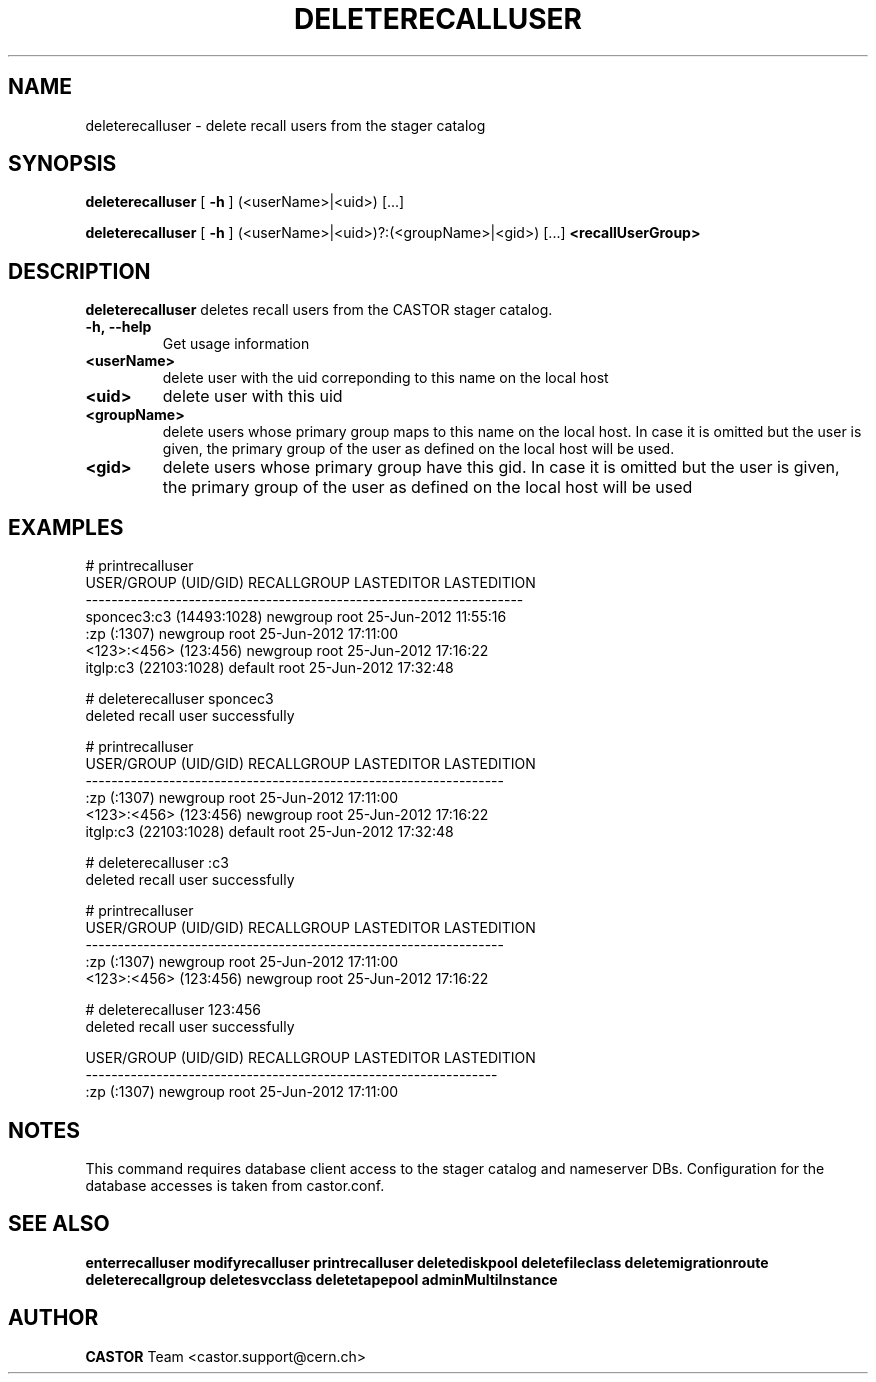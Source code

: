 .TH DELETERECALLUSER 1 "2011" CASTOR "stager catalog administrative commands"
.SH NAME
deleterecalluser \- delete recall users from the stager catalog
.SH SYNOPSIS
.B deleterecalluser
[
.BI -h
]
(<userName>|<uid>) [...]

.B deleterecalluser
[
.BI -h
]
(<userName>|<uid>)?:(<groupName>|<gid>) [...]
.BI <recallUserGroup>
.SH DESCRIPTION
.B deleterecalluser
deletes recall users from the CASTOR stager catalog.

.TP
.BI \-h,\ \-\-help
Get usage information
.TP
.BI <userName>
delete user with the uid correponding to this name on the local host
.TP
.BI <uid>
delete user with this uid
.TP
.BI <groupName>
delete users whose primary group maps to this name on the local host. In case it is omitted but the user is given, the primary group of the user as defined on the local host will be used.
.TP
.BI <gid>
delete users whose primary group have this gid. In case it is omitted but the user is given, the primary group of the user as defined on the local host will be used

.SH EXAMPLES
.nf
.ft CW

# printrecalluser         
    USER/GROUP (UID/GID) RECALLGROUP LASTEDITOR          LASTEDITION
--------------------------------------------------------------------
sponcec3:c3 (14493:1028)    newgroup       root 25-Jun-2012 11:55:16
             :zp (:1307)    newgroup       root 25-Jun-2012 17:11:00
   <123>:<456> (123:456)    newgroup       root 25-Jun-2012 17:16:22
   itglp:c3 (22103:1028)     default       root 25-Jun-2012 17:32:48

# deleterecalluser sponcec3
deleted recall user successfully

# printrecalluser 
 USER/GROUP (UID/GID) RECALLGROUP LASTEDITOR          LASTEDITION
-----------------------------------------------------------------
          :zp (:1307)    newgroup       root 25-Jun-2012 17:11:00
<123>:<456> (123:456)    newgroup       root 25-Jun-2012 17:16:22
itglp:c3 (22103:1028)     default       root 25-Jun-2012 17:32:48

# deleterecalluser :c3
deleted recall user successfully

# printrecalluser 
 USER/GROUP (UID/GID) RECALLGROUP LASTEDITOR          LASTEDITION
-----------------------------------------------------------------
          :zp (:1307)    newgroup       root 25-Jun-2012 17:11:00
<123>:<456> (123:456)    newgroup       root 25-Jun-2012 17:16:22

# deleterecalluser 123:456
deleted recall user successfully

USER/GROUP (UID/GID) RECALLGROUP LASTEDITOR          LASTEDITION
----------------------------------------------------------------
         :zp (:1307)    newgroup       root 25-Jun-2012 17:11:00

.SH NOTES
This command requires database client access to the stager catalog and nameserver DBs.
Configuration for the database accesses is taken from castor.conf.

.SH SEE ALSO
.BR enterrecalluser
.BR modifyrecalluser
.BR printrecalluser
.BR deletediskpool
.BR deletefileclass
.BR deletemigrationroute
.BR deleterecallgroup
.BR deletesvcclass
.BR deletetapepool
.BR adminMultiInstance

.SH AUTHOR
\fBCASTOR\fP Team <castor.support@cern.ch>
